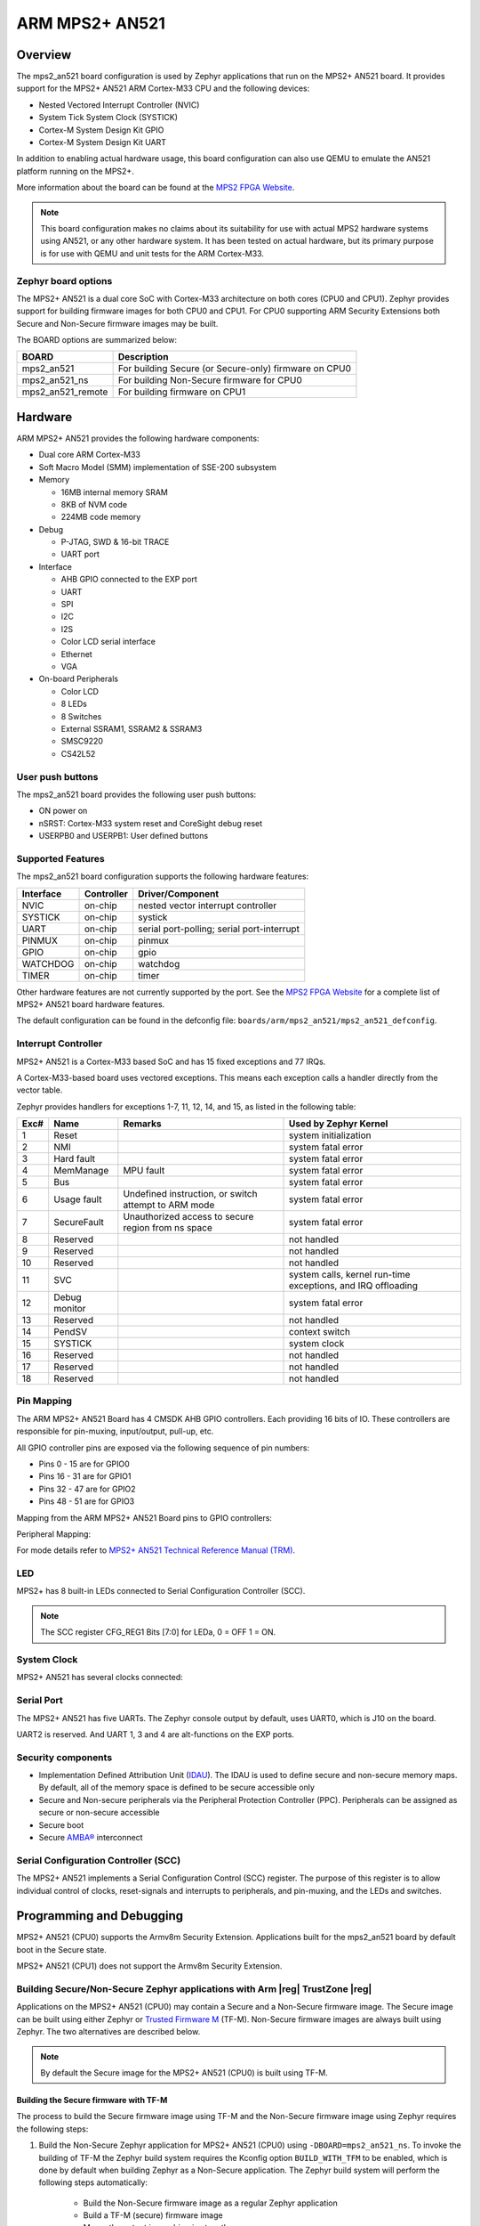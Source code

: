 .. _mps2_an521_board:

ARM MPS2+ AN521
###############

Overview
********

The mps2_an521 board configuration is used by Zephyr applications that run
on the MPS2+ AN521 board. It provides support for the MPS2+ AN521 ARM Cortex-M33
CPU and the following devices:

- Nested Vectored Interrupt Controller (NVIC)
- System Tick System Clock (SYSTICK)
- Cortex-M System Design Kit GPIO
- Cortex-M System Design Kit UART

.. image:: img/mps2_an521.png
     :width: 666px
     :align: center
     :height: 546px
     :alt: ARM MPS2+ AN521

In addition to enabling actual hardware usage, this board configuration can
also use QEMU to emulate the AN521 platform running on the MPS2+.

More information about the board can be found at the `MPS2 FPGA Website`_.

.. note::
   This board configuration makes no claims about its suitability for use
   with actual MPS2 hardware systems using AN521, or any other hardware
   system. It has been tested on actual hardware, but its primary purpose is
   for use with QEMU and unit tests for the ARM Cortex-M33.


Zephyr board options
====================

The MPS2+ AN521 is a dual core SoC with Cortex-M33 architecture on both cores
(CPU0 and CPU1). Zephyr provides support for building firmware
images for both CPU0 and CPU1. For CPU0 supporting ARM Security Extensions
both Secure and Non-Secure firmware images may be built.

The BOARD options are summarized below:

+----------------------+-------------------------------------------------------+
|   BOARD              | Description                                           |
+======================+=======================================================+
| mps2_an521           | For building Secure (or Secure-only) firmware on CPU0 |
+----------------------+-------------------------------------------------------+
| mps2_an521_ns        | For building Non-Secure firmware for CPU0             |
+----------------------+-------------------------------------------------------+
| mps2_an521_remote    | For building firmware on CPU1                         |
+----------------------+-------------------------------------------------------+


Hardware
********

ARM MPS2+ AN521 provides the following hardware components:



- Dual core ARM Cortex-M33
- Soft Macro Model (SMM) implementation of SSE-200 subsystem
- Memory

  - 16MB internal memory SRAM
  - 8KB of NVM code
  - 224MB code memory

- Debug

  - P-JTAG, SWD & 16-bit TRACE
  - UART port

- Interface

  - AHB GPIO connected to the EXP port
  - UART
  - SPI
  - I2C
  - I2S
  - Color LCD serial interface
  - Ethernet
  - VGA

- On-board Peripherals

  - Color LCD
  - 8 LEDs
  - 8 Switches
  - External SSRAM1, SSRAM2 & SSRAM3
  - SMSC9220
  - CS42L52


User push buttons
=================

The mps2_an521 board provides the following user push buttons:

- ON power on
- nSRST: Cortex-M33 system reset and CoreSight debug reset
- USERPB0 and USERPB1: User defined buttons


Supported Features
===================

The mps2_an521 board configuration supports the following hardware features:

+-----------+------------+-------------------------------------+
| Interface | Controller | Driver/Component                    |
+===========+============+=====================================+
| NVIC      | on-chip    | nested vector interrupt controller  |
+-----------+------------+-------------------------------------+
| SYSTICK   | on-chip    | systick                             |
+-----------+------------+-------------------------------------+
| UART      | on-chip    | serial port-polling;                |
|           |            | serial port-interrupt               |
+-----------+------------+-------------------------------------+
| PINMUX    | on-chip    | pinmux                              |
+-----------+------------+-------------------------------------+
| GPIO      | on-chip    | gpio                                |
+-----------+------------+-------------------------------------+
| WATCHDOG  | on-chip    | watchdog                            |
+-----------+------------+-------------------------------------+
| TIMER     | on-chip    | timer                               |
+-----------+------------+-------------------------------------+

Other hardware features are not currently supported by the port.
See the `MPS2 FPGA Website`_ for a complete list of MPS2+ AN521 board hardware
features.

The default configuration can be found in the defconfig file:
``boards/arm/mps2_an521/mps2_an521_defconfig``.

Interrupt Controller
====================

MPS2+ AN521 is a Cortex-M33 based SoC and has 15 fixed exceptions and 77 IRQs.

A Cortex-M33-based board uses vectored exceptions. This means each exception
calls a handler directly from the vector table.

Zephyr provides handlers for exceptions 1-7, 11, 12, 14, and 15, as listed
in the following table:

+------+------------+----------------+--------------------------+
| Exc# | Name       | Remarks        | Used by Zephyr Kernel    |
+======+============+================+==========================+
|  1   | Reset      |                | system initialization    |
+------+------------+----------------+--------------------------+
|  2   | NMI        |                | system fatal error       |
+------+------------+----------------+--------------------------+
|  3   | Hard fault |                | system fatal error       |
+------+------------+----------------+--------------------------+
|  4   | MemManage  | MPU fault      | system fatal error       |
+------+------------+----------------+--------------------------+
|  5   | Bus        |                | system fatal error       |
+------+------------+----------------+--------------------------+
|  6   | Usage      | Undefined      | system fatal error       |
|      | fault      | instruction,   |                          |
|      |            | or switch      |                          |
|      |            | attempt to ARM |                          |
|      |            | mode           |                          |
+------+------------+----------------+--------------------------+
|  7   | SecureFault| Unauthorized   | system fatal error       |
|      |            | access to      |                          |
|      |            | secure region  |                          |
|      |            | from ns space  |                          |
+------+------------+----------------+--------------------------+
|  8   | Reserved   |                | not handled              |
+------+------------+----------------+--------------------------+
|  9   | Reserved   |                | not handled              |
+------+------------+----------------+--------------------------+
| 10   | Reserved   |                | not handled              |
+------+------------+----------------+--------------------------+
| 11   | SVC        |                | system calls, kernel     |
|      |            |                | run-time exceptions,     |
|      |            |                | and IRQ offloading       |
+------+------------+----------------+--------------------------+
| 12   | Debug      |                | system fatal error       |
|      | monitor    |                |                          |
+------+------------+----------------+--------------------------+
| 13   | Reserved   |                | not handled              |
+------+------------+----------------+--------------------------+
| 14   | PendSV     |                | context switch           |
+------+------------+----------------+--------------------------+
| 15   | SYSTICK    |                | system clock             |
+------+------------+----------------+--------------------------+
| 16   | Reserved   |                | not handled              |
+------+------------+----------------+--------------------------+
| 17   | Reserved   |                | not handled              |
+------+------------+----------------+--------------------------+
| 18   | Reserved   |                | not handled              |
+------+------------+----------------+--------------------------+

Pin Mapping
===========

The ARM MPS2+ AN521 Board has 4 CMSDK AHB GPIO controllers. Each providing 16
bits of IO. These controllers are responsible for pin-muxing, input/output,
pull-up, etc.

All GPIO controller pins are exposed via the following sequence of pin numbers:

- Pins 0 - 15 are for GPIO0
- Pins 16 -  31 are for GPIO1
- Pins 32 -  47 are for GPIO2
- Pins 48 -  51 are for GPIO3

Mapping from the ARM MPS2+ AN521 Board pins to GPIO controllers:

.. rst-class:: rst-columns

   - D0 : EXT_0
   - D1 : EXT_4
   - D2 : EXT_2
   - D3 : EXT_3
   - D4 : EXT_1
   - D5 : EXT_6
   - D6 : EXT_7
   - D7 : EXT_8
   - D8 : EXT_9
   - D9 : EXT_10
   - D10 : EXT_12
   - D11 : EXT_13
   - D12 : EXT_14
   - D13 : EXT_11
   - D14 : EXT_15
   - D15 : EXT_5
   - D16 : EXT_16
   - D17 : EXT_17
   - D18 : EXT_18
   - D19 : EXT_19
   - D20 : EXT_20
   - D21 : EXT_21
   - D22 : EXT_22
   - D23 : EXT_23
   - D24 : EXT_24
   - D25 : EXT_25
   - D26 : EXT_26
   - D27 : EXT_30
   - D28 : EXT_28
   - D29 : EXT_29
   - D30 : EXT_27
   - D31 : EXT_32
   - D32 : EXT_33
   - D33 : EXT_34
   - D34 : EXT_35
   - D35 : EXT_36
   - D36 : EXT_38
   - D37 : EXT_39
   - D38 : EXT_40
   - D39 : EXT_44
   - D40 : EXT_41
   - D41 : EXT_31
   - D42 : EXT_37
   - D43 : EXT_42
   - D44 : EXT_43
   - D45 : EXT_45
   - D46 : EXT_46
   - D47 : EXT_47
   - D48 : EXT_48
   - D49 : EXT_49
   - D50 : EXT_50
   - D51 : EXT_51

Peripheral Mapping:

.. rst-class:: rst-columns

   - UART_3_RX : D0
   - UART_3_TX : D1
   - SPI_3_CS : D10
   - SPI_3_MOSI : D11
   - SPI_3_MISO : D12
   - SPI_3_SCLK : D13
   - I2C_3_SDA : D14
   - I2C_3_SCL : D15
   - UART_4_RX : D26
   - UART_4_TX : D30
   - SPI_4_CS : D36
   - SPI_4_MOSI : D37
   - SPI_4_MISO : D38
   - SPI_4_SCK : D39
   - I2C_4_SDA : D40
   - I2C_4_SCL : D41

For mode details refer to `MPS2+ AN521 Technical Reference Manual (TRM)`_.

LED
============

MPS2+ has 8 built-in LEDs connected to Serial Configuration Controller (SCC).

.. note:: The SCC register CFG_REG1 Bits [7:0] for LEDa, 0 = OFF 1 = ON.

System Clock
============

MPS2+ AN521 has several clocks connected:

.. rst-class:: rst-columns

   - MAINCLK : 20MHz
   - SYSCLK : 20MHz
   - S32KCLK : 32kHz
   - TRACECLK : 20MHz
   - SWCLKTCK : 20MHz
   - TRACECLKIN : 20MHz

Serial Port
===========

The MPS2+ AN521 has five UARTs. The Zephyr console output by default, uses
UART0, which is J10 on the board.

UART2 is reserved. And UART 1, 3 and 4 are alt-functions on the EXP ports.

Security components
===================

- Implementation Defined Attribution Unit (`IDAU`_). The IDAU is used to define
  secure and non-secure memory maps. By default, all of the memory space is
  defined to be secure accessible only
- Secure and Non-secure peripherals via the Peripheral Protection Controller
  (PPC). Peripherals can be assigned as secure or non-secure accessible
- Secure boot
- Secure `AMBA®`_ interconnect

Serial Configuration Controller (SCC)
=====================================

The MPS2+ AN521 implements a Serial Configuration Control (SCC) register.
The purpose of this register is to allow individual control of clocks,
reset-signals and interrupts to peripherals, and pin-muxing, and the LEDs and
switches.

Programming and Debugging
*************************

MPS2+ AN521 (CPU0) supports the Armv8m Security Extension.
Applications built for the mps2_an521 board by default
boot in the Secure state.

MPS2+ AN521 (CPU1) does not support the Armv8m Security Extension.

Building Secure/Non-Secure Zephyr applications with Arm |reg| TrustZone |reg|
=============================================================================

Applications on the MPS2+ AN521 (CPU0) may contain a Secure and a Non-Secure
firmware image. The Secure image can be built using either Zephyr
or `Trusted Firmware M`_ (TF-M). Non-Secure firmware images are always built
using Zephyr. The two alternatives are described below.

.. note::

   By default the Secure image for the MPS2+ AN521 (CPU0) is built
   using TF-M.

Building the Secure firmware with TF-M
--------------------------------------

The process to build the Secure firmware image using TF-M and the Non-Secure
firmware image using Zephyr requires the following steps:

1. Build the Non-Secure Zephyr application
   for MPS2+ AN521 (CPU0) using ``-DBOARD=mps2_an521_ns``.
   To invoke the building of TF-M the Zephyr build system requires the
   Kconfig option ``BUILD_WITH_TFM`` to be enabled, which is done by
   default when building Zephyr as a Non-Secure application.
   The Zephyr build system will perform the following steps automatically:

      * Build the Non-Secure firmware image as a regular Zephyr application
      * Build a TF-M (secure) firmware image
      * Merge the output image binaries together
      * Optionally build a bootloader image (MCUboot)

.. note::

   Depending on the TF-M configuration, an application DTS overlay may be
   required, to adjust the Non-Secure image Flash and SRAM starting address
   and sizes.

Building the Secure firmware using Zephyr
-----------------------------------------

The process to build the Secure and the Non-Secure firmware images
using Zephyr requires the following steps:

1. Build the Secure Zephyr application for MPS2+ AN521 (CPU0)
   using ``-DBOARD=mps2_an521`` and
   ``CONFIG_TRUSTED_EXECUTION_SECURE=y`` and ``CONFIG_BUILD_WITH_TFM=n``
   in the application project configuration file.
2. Build the Non-Secure Zephyr application for MPS2+ AN521 (CPU0)
   using ``-DBOARD=mps2_an521_ns``.
3. Merge the two binaries together.

Building a Secure only application on MPS2+ AN521 (CPU0)
========================================================

Build the Zephyr app in the usual way (see :ref:`build_an_application`
and :ref:`application_run`), using ``-DBOARD=mps2_an521`` for
the firmware running on the MPS2+ AN521 (CPU0).

When building a Secure/Non-Secure application for the MPS2+ AN521 (CPU0),
the Secure application will have to set the SAU/IDAU configuration to allow
Non-Secure access to all CPU resources utilized by the Non-Secure application
firmware. SAU/IDAU configuration shall take place before jumping to the
Non-Secure application.

The following system components are required to be properly configured during the
secure firmware:

- AHB5 TrustZone Memory Protection Controller (MPC)
- AHB5 TrustZone Peripheral Protection Controller (PPC)
- Implementation-Defined Attribution Unit (IDAU)

For more details refer to `Corelink SSE-200 Subsystem`_.



Building standalone applications on MPS2+ AN521 CPU1
====================================================

Applications may be built for the second Cortex-M33
(remote) core of MPS2+ AN521. The core is referred to as CPU1.

Build the Zephyr app in the usual way (see :ref:`build_an_application`
and :ref:`application_run`), using ``-DBOARD=mps2_an521_remote`` for
the firmware running on the MPS2+ AN521 (CPU1).

The Zephyr build will automatically trigger building a minimal (empty)
secure-only firmware for CPU0, which will be used to boot the remote
core (CPU1).


Flashing
========

MPS2+ AN521 provides:

- A USB connection to the host computer, which exposes a Mass Storage
- A Serial Port which is J10 on MPS2+ board

Build applications as described above.
Here is an example for the :ref:`hello_world` application built as
a secure-only application for CPU0.

.. zephyr-app-commands::
   :zephyr-app: samples/hello_world
   :board: mps2_an521
   :goals: build


Open a serial terminal (minicom, putty, etc.) with the following settings:

- Speed: 115200
- Data: 8 bits
- Parity: None
- Stop bits: 1

Reset the board, and you should see the following message on the corresponding
serial port:

.. code-block:: console

   Hello World! mps2_an521


Uploading an application to MPS2+ AN521
---------------------------------------

Applications can be in elf, hex or bin format. The binaries are flashed when
the board boots up, using files stored on the on-board Micro SD card. The
Motherboard Configuration Controller (MCC) is responsible for loading the FPGA
image and binaries.

Connect the MPS2+ to your host computer using the USB port. You should see a
USB connection exposing a Mass Storage (``V2M_MPS2`` by default).

The update requires 3 steps:

1. Copy application files to ``<MPS2 device name>/SOFTWARE/``.
2. Open ``<MPS2 device name>/MB/HBI0263C/AN521/images.txt``.
3. Update the ``AN521/images.txt`` file as follows:

.. code-block:: none

   TITLE: Versatile Express Images Configuration File

   [IMAGES]
   TOTALIMAGES: 1 ;Number of Images (Max: 32)

   IMAGE0ADDRESS: 0x10000000 ;Please select the required executable program

   IMAGE0FILE: \SOFTWARE\zephyr.bin


Reset the board, and you should see the following message on the corresponding
serial port:

.. code-block:: console

   Hello World! mps2_an521

.. note:: Refer to the tfm_integration sample for more details about integrating with TF-M and multiple images scenario.


.. _MPS2 FPGA Website:
   https://developer.arm.com/tools-and-software/development-boards/fpga-prototyping-boards/mps2

.. _MPS2+ AN521 Technical Reference Manual (TRM):
   http://infocenter.arm.com/help/topic/com.arm.doc.dai0521c/DAI0521C_Example_SSE200_Subsystem_for_MPS2plus.pdf

.. _Cortex M33 Generic User Guide:
   http://infocenter.arm.com/help/topic/com.arm.doc.100235_0004_00_en/arm_cortex_m33_dgug_100235_0004_00_en.pdf

.. _Trusted Firmware M:
   https://git.trustedfirmware.org/trusted-firmware-m.git/tree/docs/user_guides/tfm_build_instruction.rst

.. _Corelink SSE-200 Subsystem:
   https://developer.arm.com/products/system-design/subsystems/corelink-sse-200-subsystem

.. _IDAU:
   https://developer.arm.com/docs/100690/latest/attribution-units-sau-and-idau

.. _AMBA®:
   https://developer.arm.com/products/architecture/system-architectures/amba
